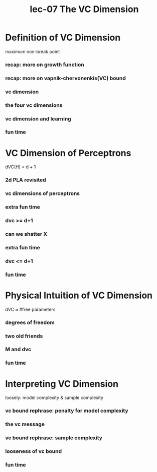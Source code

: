 #+TITLE: lec-07 The VC Dimension
* Definition of VC Dimension

maximum non-break point
*** recap: more on growth function
*** recap: more on vapnik-chervonenkis(VC) bound
*** vc dimension
*** the four vc dimensions
*** vc dimension and learning
*** fun time
* VC Dimension of Perceptrons
dVC(H) = d + 1
*** 2d PLA revisited
*** vc dimensions of perceptrons
*** extra fun time
*** dvc >= d+1
*** can we shatter X
*** extra fun time
*** dvc <= d+1
*** fun time
* Physical Intuition of VC Dimension
dVC ≈ #free parameters
*** degrees of freedom
*** two old friends
*** M and dvc
*** fun time
* Interpreting VC Dimension
loosely: model complexity & sample complexity
*** vc bound rephrase: penalty for model complexity
*** the vc message
*** vc bound rephrase: sample complexity
*** looseness of vc bound
*** fun time
